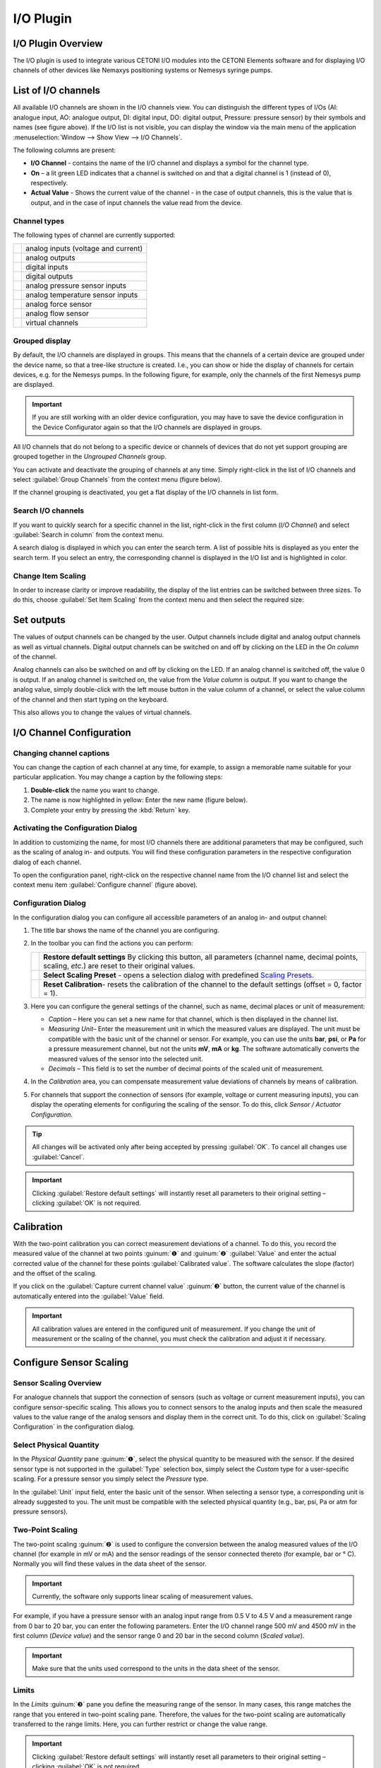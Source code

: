 I/O Plugin
===============

I/O Plugin Overview
-------------------

The I/O plugin is used to integrate various CETONI I/O modules into
the CETONI Elements software and for displaying I/O channels of other
devices like Nemaxys positioning systems or Nemesys syringe pumps.

.. image:: Pictures/10000201000001F6000001EFFBB551A475EADF72.png

List of I/O channels
--------------------

All available I/O channels are shown in the I/O channels view.
You can distinguish the different types of I/Os (AI: analogue input, AO:
analogue output, DI: digital input, DO: digital output, Pressure:
pressure sensor) by their symbols and names (see figure above). If the
I/O list is not visible, you can display the window via the main menu of
the application :menuselection:`Window --> Show View --> I/O Channels`.

.. image:: Pictures/100002010000021B000000AB3B30B0CC6EFEE72A.png

The following columns are present:

-  **I/O Channel** - contains the name of the I/O channel and displays a
   symbol for the channel type.
-  **On** – a lit green LED indicates that a channel is switched on and
   that a digital channel is 1 (instead of 0), respectively.
-  **Actual Value** - Shows the current value of the channel - in the case
   of output channels, this is the value that is output, and in the case
   of input channels the value read from the device.

Channel types
~~~~~~~~~~~~~

The following types of channel are currently supported:

======== ===================================
|image1| analog inputs (voltage and current)
|image2| analog outputs
|image3| digital inputs
|image4| digital outputs
|image5| analog pressure sensor inputs
|image6| analog temperature sensor inputs
|image7| analog force sensor
|image8| analog flow sensor
|image9| virtual channels
======== ===================================

Grouped display
~~~~~~~~~~~~~~~

By default, the I/O channels are displayed in groups. This means that
the channels of a certain device are grouped under the device name, so
that a tree-like structure is created. I.e., you can show or hide the
display of channels for certain devices, e.g. for the Nemesys pumps. In
the following figure, for example, only the channels of the first
Nemesys pump are displayed.

.. admonition:: Important
   :class: note

   If you are still working with an older   
   device configuration, you may have to save the device   
   configuration in the Device Configurator again so that  
   the I/O channels are displayed in groups. 

|Figure 2: Grouping of I/O channels|

All I/O channels that do not
belong to a specific device or channels of devices that do not yet
support grouping are grouped together in the *Ungrouped Channels* group.

|Figure 3: Ungrouped Channels|

You can activate and deactivate the
grouping of channels at any time. Simply right-click in the list of I/O
channels and select :guilabel:`Group Channels` from the context menu (figure
below).

|image13|

If the channel grouping is deactivated, you get a flat
display of the I/O channels in list form.

|Figure 4: Display of I/O channels without grouping.|

Search I/O channels
~~~~~~~~~~~~~~~~~~~~~

If you want to quickly search for a specific channel in the list,
right-click in the first column (*I/O Channel*) and select 
:guilabel:`Search in column` from the context menu.

|image14|

A search dialog is displayed in which you can enter the
search term. A list of possible hits is displayed as you enter the
search term. If you select an entry, the corresponding channel is
displayed in the I/O list and is highlighted in color.

Change Item Scaling
~~~~~~~~~~~~~~~~~~~

In order to increase clarity or improve readability, the display of the
list entries can be switched between three sizes. To do this, choose
:guilabel:`Set Item Scaling` from the context menu and then select the required
size:

.. image:: Pictures/100002010000022B000001231C920F293849CD41.png

Set outputs
-----------

The values of output channels can be changed by the user. Output
channels include digital and analog output channels as well as virtual
channels. Digital output channels can be switched on and off by clicking
on the LED in the *On column* of the channel.

|Figure 6: Switching digital output channels on and off|

Analog channels
can also be switched on and off by clicking on the LED. If an analog
channel is switched off, the value 0 is output. If an analog channel is
switched on, the value from the *Value column* is output. If you want
to change the analog value, simply double-click with the left mouse
button in the value column of a channel, or select the value column of
the channel and then start typing on the keyboard.

|Figure 7: Changing values of analog output channels|

This also allows
you to change the values of virtual channels.

I/O Channel Configuration
-------------------------

Changing channel captions
~~~~~~~~~~~~~~~~~~~~~~~~~~~~~

You can change the caption of each channel at any time, for example, to
assign a memorable name suitable for your particular application. You
may change a caption by the following steps:

1. **Double-click** the name you want to change.
2. The name is now highlighted in yellow: Enter the new name (figure
   below).
3. Complete your entry by pressing the :kbd:`Return` key.

|Figure 8: Changing a channel name|

Activating the Configuration Dialog
~~~~~~~~~~~~~~~~~~~~~~~~~~~~~~~~~~~~~

In addition to customizing the name, for most I/O channels there are
additional parameters that may be configured, such as the scaling of
analog in- and outputs. You will find these configuration parameters in
the respective configuration dialog of each channel.

|Figure 9: Opening the channel configuration panel|

To open the
configuration panel, right-click on the respective channel name from the
I/O channel list and select the context menu item 
:guilabel:`Configure channel` (figure above).

Configuration Dialog
~~~~~~~~~~~~~~~~~~~~

In the configuration dialog you can configure all accessible parameters
of an analog in- and output channel:

.. image:: Pictures/1000020100000212000001862DB8297006D93319.png

.. rst-class:: guinums

#. The title bar shows the name of the channel you are configuring.
#. In the toolbar you can find the actions you can perform:

   +-----------+---------------------------------------------------------------+
   | |image21| | **Restore default settings** By clicking this button,         |
   |           | all parameters (channel name, decimal points, scaling,        |
   |           | *etc*.) are reset to their original values.                   |
   +-----------+---------------------------------------------------------------+
   | |image22| | **Select Scaling Preset** - opens a selection dialog          |
   |           | with predefined `Scaling Presets`_.                           |
   +-----------+---------------------------------------------------------------+
   | |image23| | **Reset Calibration**- resets the calibration of the          |
   |           | channel to the default settings (offset = 0, factor =         |
   |           | 1).                                                           |
   +-----------+---------------------------------------------------------------+

#. Here you can configure the general settings of the channel, such as
   name, decimal places or unit of measurement:

   -  *Caption* – Here you can set a new name for that channel, which is
      then displayed in the channel list.
   -  *Measuring Unit*– Enter the measurement unit in which the measured
      values are displayed. The unit must be compatible with the basic
      unit of the channel or sensor. For example, you can use the units
      **bar**, **psi**, or **Pa** for a pressure measurement channel,
      but not the units **mV**, **mA** or **kg**. The software
      automatically converts the measured values of the sensor into the
      selected unit.
   -  *Decimals* – This field is to set the number of decimal points of
      the scaled unit of measurement.

#. In the *Calibration* area, you can compensate measurement value
   deviations of channels by means of calibration.
#. For channels that support the connection of sensors (for example,
   voltage or current measuring inputs), you can display the operating
   elements for configuring the scaling of the sensor. To do this, click
   *Sensor / Actuator Configuration*.

.. tip::
   All changes will be activated only after      
   being accepted by pressing :guilabel:`OK`. To cancel all        
   changes use :guilabel:`Cancel`. 

.. admonition:: Important
   :class: note

   Clicking :guilabel:`Restore default settings`    
   will instantly reset all parameters to their original   
   setting – clicking :guilabel:`OK` is not required.

Calibration
-----------

With the two-point calibration you can correct measurement deviations of
a channel. To do this, you record the measured value of the channel at
two points :guinum:`❶` and :guinum:`❷` :guilabel:`Value` and enter the actual corrected 
value of the channel for these points :guilabel:`Calibrated value`. 
The software calculates the slope (factor) and the offset of the scaling.

If you click on the :guilabel:`Capture current channel value` :guinum:`❸` button, 
the current value of the channel is automatically entered into the :guilabel:`Value`
field.

.. image:: Pictures/100002010000024C000000FE0348D163BBF02B8A.png

.. admonition:: Important
   :class: note

   All calibration values are entered in    
   the configured unit of measurement. If you change the   
   unit of measurement or the scaling of the channel, you  
   must check the calibration and adjust it if necessary. 

Configure Sensor Scaling
------------------------

Sensor Scaling Overview
~~~~~~~~~~~~~~~~~~~~~~~~

For analogue channels that support the connection of sensors (such as
voltage or current measurement inputs), you can configure
sensor-specific scaling. This allows you to connect sensors to the
analog inputs and then scale the measured values to the value range of
the analog sensors and display them in the correct unit. To do this,
click on :guilabel:`Scaling Configuration` in the configuration dialog.

|Figure 12: Configuration scaling parameters|

Select Physical Quantity
~~~~~~~~~~~~~~~~~~~~~~~~~

In the *Physical Quantity* pane :guinum:`❶`, select the physical quantity to be
measured with the sensor. If the desired sensor type is not supported in
the :guilabel:`Type` selection box, simply select the *Custom* type for a
user-specific scaling. For a pressure sensor you simply select the
*Pressure* type.

In the :guilabel:`Unit` input field, enter the basic unit of the sensor. When
selecting a sensor type, a corresponding unit is already suggested to
you. The unit must be compatible with the selected physical quantity
(e.g., bar, psi, Pa or atm for pressure sensors).

Two-Point Scaling
~~~~~~~~~~~~~~~~~

The two-point scaling :guinum:`❷` is used to configure the conversion between the
analog measured values of the I/O channel (for example in mV or mA) and
the sensor readings of the sensor connected thereto (for example, bar or
° C). Normally you will find these values in the data sheet of the
sensor.

.. admonition:: Important
   :class: note

   Currently, the software only supports    
   linear scaling of measurement values.  

For example, if you have a pressure sensor with an analog input range
from 0.5 V to 4.5 V and a measurement range from 0 bar to 20 bar, you
can enter the following parameters. Enter the I/O channel range 500 mV
and 4500 mV in the first column (*Device value*) and the sensor range 0
and 20 bar in the second column (*Scaled value*).

.. admonition:: Important
   :class: note

   Make sure that the units used correspond 
   to the units in the data sheet of the sensor. 

Limits
~~~~~~

In the *Limits* :guinum:`❸` pane you define the measuring range of the sensor. In
many cases, this range matches the range that you entered in two-point
scaling pane. Therefore, the values for the two-point scaling are
automatically transferred to the range limits. Here, you can further
restrict or change the value range.

.. admonition:: Important
   :class: note

   Clicking :guilabel:`Restore default settings`    
   will instantly reset all parameters to their original   
   setting – clicking :guilabel:`OK` is not required. 

User-specific Scaling
~~~~~~~~~~~~~~~~~~~~~

If you are using a sensor which is not yet supported in the :guilabel:`Type`
selection box, simply select the sensor type :guilabel:`Custom` :guinum:`❶`. In this case,
the input field measuring unit :guinum:`❷` is grayed out, since automatic unit
conversion is no longer possible.

.. image:: Pictures/1000020100000293000001A7CF54CF7D61FB34F6.png

Scaling presets
---------------

Some analog input and output channels offer a choice of predefined
configurations. These include pressure sensor configurations for the
analog inputs of Nemesys syringe pump devices.

.. admonition:: Important
   :class: note

   Predefined configurations are not        
   offered by all analog channels. For those channels the  
   menu item :guilabel:`Select scaling preset` is not displayed in 
   the context menu.  

|Figure 14: Opening predefined configurations dialog|

To select a
predefined configuration proceed as follows, right-click the respective
analog channel in order to show the context menu (see figure below).
Choose :guilabel:`Select scaling preset.` A dialog containing a selection of
scaling presets appears (figure below). Select the preset you are going
to use and confirm your choice by left-clicking :guilabel:`Ok`.

|Figure 15: Selecting predefined configurations|

To restore the default
channel settings, simply click the menu item :guilabel:`Restore default settings`
in the channel context menu (see figure below).

.. image:: Pictures/1000020100000210000000E26F7EC82ABD40B5A3.png

Virtual Channels
----------------

Creating virtual channels
~~~~~~~~~~~~~~~~~~~~~~~~~

The software allows the creation of virtual I/O channels. These channels
are not assigned to a physical I/O device, but they are a kind of
memory. You can write values into virtual channels and read them out
later - just like a memory. Using these channels, you can, for example,
show calculated values from a script in the graphical
logger. You only have to create the channel, add the channel to the
logger, and then you can write values from the script into the channel
and you will see them in the graphical logger.

To create a virtual channel, click with the right mouse button in the
I/O channel list and select the context menu item 
:guilabel:`Create virtual channel`.

|Figure 17: Creating virtual channels|

A virtual channel will then be
added and you can configure the channel further - e.g. change the
channel name. If channel grouping is active, all virtual channels are
grouped together in the *Virtual Channels* group and inserted there when
they are created.

|Figure 18: Virtual channels in the list of I/O channels|

If channel
grouping is disabled, the newly created virtual channel is inserted at
the end of the list.

Access to virtual channels from a script program
~~~~~~~~~~~~~~~~~~~~~~~~~~~~~~~~~~~~~~~~~~~~~~~~~

To access virtual channels out of script programs (read and
write access), you can use the script functions from the category 
:ref:`Device Functions` (figure below).

|Figure 19: Read and write access to virtual channels|

Deleting virtual channels
~~~~~~~~~~~~~~~~~~~~~~~~~~

To delete a virtual channel, click with the right mouse button on the
channel in the I/O channel list, and then select from the context menu
the item :guilabel:`Delete virtual channel` (figure below).

|Figure 20: Deleting virtual channels|

I/O Script Functions
------------------------------------------------------------

Introduction to I/O Script Functions
~~~~~~~~~~~~~~~~~~~~~~~~~~~~~~~~~~~~

The I/O plugin contains script functions for switching digital
outputs and setting the values of analogue outputs.

|Figure 21: I/O script functions|

Set Digital Out 
~~~~~~~~~~~~~~~~

.. image:: Pictures/1000064300003505000035054FDB6D797453998C.svg
   :width: 60
   :align: left

You use this function to set/delete a digital output from a
script. Select the digital channel in the configuration area of the
function and then set the desired output value.

|

Set Analog Out 
~~~~~~~~~~~~~~

.. image:: Pictures/10000F0E00003505000035054CE4E2663723FE52.svg
   :width: 60
   :align: left

With this function, you can write a value from a script to an
analogue output channel. Select the analogue channel in the
configuration area, and then configure the analogue initial value that
is to be set during the subsequent execution of the function.

This function supports the use of variables. This means that, instead of
a numeric value, you can insert a name of a variable into the field
:guilabel:`Value`. This variable will then be set to the analog output value when
the script is run (figure below). This variable may then subsequently be
used for calculations or to carry out value-specific functions.

.. image:: Pictures/1000020100000218000000BA59FD4FDF9E3D6F7B.png

Supported Beckhoff I/O Terminals
------------------------------------------------------------

The I/O plugin supports the modular CETONI QmixIO-B module.

.. image:: Pictures/QmixIO-B_IO-Module.jpg

The following list shows all Beckhoff bus terminals that are supported by the 
software:

Digital Input Terminals
~~~~~~~~~~~~~~~~~~~~~~~~~~~~~~~~~~~~

.. image:: Pictures/dig_in.svg
   :width: 60
   :align: left

The software should work with all 
`KL1xxx <https://www.beckhoff.com/en-en/products/i-o/bus-terminals/kl1xxx-digital-input/>`_ 
digital input terminals. The following terminals have already been tested with 
the I/O plugin.

|

.. list-table::
   :widths: 25 75
   :header-rows: 1

   * - Terminal ID
     - Description
   * - `KL1104 <https://www.beckhoff.com/en-en/products/i-o/bus-terminals/kl1xxx-digital-input/kl1104.html>`_
     - 4 channel digital input 24 V DC, 3 ms, 2-/3-wire connection
   * - `KL1124 <https://www.beckhoff.com/en-en/products/i-o/bus-terminals/kl1xxx-digital-input/kl1124.html>`_
     - 4 channel digital input 5 V DC
   * - `KL1404 <https://www.beckhoff.com/en-en/products/i-o/bus-terminals/kl1xxx-digital-input/kl1404.html>`_
     - 4 channel digital input 24 V DC
   * - `KL1408 <https://www.beckhoff.com/en-en/products/i-o/bus-terminals/kl1xxx-digital-input/kl1408.html>`_
     - 8 channel digital input 24 V DC
   * - `KL1862 <https://www.beckhoff.com/en-en/products/i-o/bus-terminals/kl1xxx-digital-input/kl1862.html>`_
     - 16 channel digital input 24 V DC, 3 ms, flat-ribbon cable connection

Digital Output Terminals
~~~~~~~~~~~~~~~~~~~~~~~~~~~~~~~~~~~~

.. image:: Pictures/dig_out.svg
   :width: 60
   :align: left

The software should work with all 
`KL2xxx <https://www.beckhoff.com/en-en/products/i-o/bus-terminals/kl2xxx-digital-output/>`_ 
digital output terminals. The following terminals have already been tested with 
the I/O plugin.

|

.. list-table::
   :widths: 25 75
   :header-rows: 1

   * - Terminal ID
     - Description
   * - `KL2012 <https://www.beckhoff.com/en-en/products/i-o/bus-terminals/kl2xxx-digital-output/kl2012.html>`_
     - 2 channel digital output, 24 V DC, 0.5 A
   * - `KL2022 <https://www.beckhoff.com/en-en/products/i-o/bus-terminals/kl2xxx-digital-output/kl2022.html>`_
     - 2 channel digital output, 24 V DC, 2 A
   * - `KL2114 <https://www.beckhoff.com/en-en/products/i-o/bus-terminals/kl2xxx-digital-output/kl2114.html>`_
     - 4 channel digital output, 24 VDC
   * - `KL2124 <https://www.beckhoff.com/en-en/products/i-o/bus-terminals/kl2xxx-digital-output/kl2124.html>`_
     - 4 channel digital output, 5 V DC
   * - `KL2404 <https://www.beckhoff.com/en-en/products/i-o/bus-terminals/kl2xxx-digital-output/kl2404.html>`_
     - 4 channel digital output, 24 V DC, 0.5 A, 2-wire connection
   * - `KL2408 <https://www.beckhoff.com/en-en/products/i-o/bus-terminals/kl2xxx-digital-output/kl2408.html>`_
     - 8 channel digital output, 24 V DC, 0.5 A, 2-wire connection
   * - `KL2442 <https://www.beckhoff.com/en-en/products/i-o/bus-terminals/kl2xxx-digital-output/kl2442.html>`_
     - 2 channel digital output, 24 V DC, 2 x 4 A/1 x 8 A
   * - `KL2612 <https://www.beckhoff.com/en-en/products/i-o/bus-terminals/kl2xxx-digital-output/kl2612.html>`_
     - 2 channel relay output, 125 V AC/30 V DC
   * - `KL2634 <https://www.beckhoff.com/en-en/products/i-o/bus-terminals/kl2xxx-digital-output/kl2634.html>`_
     - 4 channel relay output, 250 V AC/30 V DC
   * - `KL2808 <https://www.beckhoff.com/en-en/products/i-o/bus-terminals/kl2xxx-digital-output/kl2808.html>`_
     - 8 channel digital output, 24V, 0.5 A
   * - `KL2872 <https://www.beckhoff.com/en-en/products/i-o/bus-terminals/kl2xxx-digital-output/kl2872.html>`_
     - 16 channel digital output, 24V, 0.5 A, flat-ribbon cable


Analog Input Terminals
~~~~~~~~~~~~~~~~~~~~~~~~~~~~~~~~~~~~

.. image:: Pictures/analog_in.svg
   :width: 60
   :align: left

The following analog input terminals are supported by the I/O plugin:

|
|

.. list-table::
   :widths: 25 75
   :header-rows: 1

   * - Terminal ID
     - Description
   * - `KL3021 <https://www.beckhoff.com/en-en/products/i-o/bus-terminals/kl3xxx-analog-input/kl3021.html>`_
     - 1 channel analog input 4..20mA - 0,3% 12Bit
   * - `KL3022 <https://www.beckhoff.com/en-en/products/i-o/bus-terminals/kl3xxx-analog-input/kl3022.html>`_
     - 2-channel analog input 4…20 mA, 12 bit, differential
   * - `KL3054 <https://www.beckhoff.com/en-en/products/i-o/bus-terminals/kl3xxx-analog-input/kl3054.html>`_
     - 4 channel analog input 4..20mA - 12 bit, single ended
   * - `KL3102 <https://www.beckhoff.com/en-en/products/i-o/bus-terminals/kl3xxx-analog-input/kl3102.html>`_
     - 2 channel analog input -10V..+10V
   * - `KL3152 <https://www.beckhoff.com/en-en/products/i-o/bus-terminals/kl3xxx-analog-input/kl3152.html>`_
     - 2 channel analog input 4..20mA - 0.05% 16 Bit
   * - `KL3162 <https://www.beckhoff.com/en-en/products/i-o/bus-terminals/kl3xxx-analog-input/kl3162.html>`_
     - 2 channel analog input 0..10V - 0.05% 16 Bit
   * - `KL3201 <https://www.beckhoff.com/en-en/products/i-o/bus-terminals/kl3xxx-analog-input/kl3201.html>`_
     - 1 channel PT100 RTD
   * - `KL3202 <https://www.beckhoff.com/en-en/products/i-o/bus-terminals/kl3xxx-analog-input/kl3202.html>`_
     - 2 channel PT100 RTD
   * - `KL3204 <https://www.beckhoff.com/en-en/products/i-o/bus-terminals/kl3xxx-analog-input/kl3204.html>`_
     - 4 channel PT100 RTD
   * - `KL3214 <https://www.beckhoff.com/en-en/products/i-o/bus-terminals/kl3xxx-analog-input/kl3214.html>`_
     - 4 channel PT100 RTD 3-wire connection
   * - `KL3222 <https://www.beckhoff.com/en-en/products/i-o/bus-terminals/kl3xxx-analog-input/kl3222.html>`_
     - 2 channel PT100 RTD, high-precision
   * - `KL3312 <https://www.beckhoff.com/en-en/products/i-o/bus-terminals/kl3xxx-analog-input/kl3312.html>`_
     - 2 channel thermocouple input
   * - `KL3314 <https://www.beckhoff.com/en-en/products/i-o/bus-terminals/kl3xxx-analog-input/kl3314.html>`_
     - 4 channel thermocouple input
   * - `KL3404 <https://www.beckhoff.com/en-en/products/i-o/bus-terminals/kl3xxx-analog-input/kl3404.html>`_
     - 4 channel analog input -10V..+10V, 12 bit, single-ended
   * - `KL3408 <https://www.beckhoff.com/en-en/products/i-o/bus-terminals/kl3xxx-analog-input/kl3408.html>`_
     - 8 channel analog input -10V..+10V, 12 bit, single-ended
   * - `KL3444 <https://www.beckhoff.com/en-en/products/i-o/bus-terminals/kl3xxx-analog-input/kl3444.html>`_
     - 4 channel analog input 0..20mA, 12 bit, single-ended
   * - `KL3454 <https://www.beckhoff.com/en-en/products/i-o/bus-terminals/kl3xxx-analog-input/kl3454.html>`_
     - 4 channel analog input 4..20mA, 12 bit, single-ended
   * - `KL3464 <https://www.beckhoff.com/en-en/products/i-o/bus-terminals/kl3xxx-analog-input/kl3464.html>`_
     - 4 channel analog input 0..10V, 12 bit, single-ended
   * - `KL3468 <https://www.beckhoff.com/en-en/products/i-o/bus-terminals/kl3xxx-analog-input/kl3468.html>`_
     - 8 channel analog input 0..10V, 12 bit, single-ended

Analog Output Terminals
~~~~~~~~~~~~~~~~~~~~~~~~~~~~~~~~~~~~

.. image:: Pictures/analog_out.svg
   :width: 60
   :align: left

The following analog output terminals are supported by the I/O plugin:

|
|

.. list-table::
   :widths: 25 75
   :header-rows: 1

   * - Terminal ID
     - Description
   * - `KL4002 <https://www.beckhoff.com/en-en/products/i-o/bus-terminals/kl4xxx-analog-output/kl4002.html>`_
     - 2 channel analog output 0..10, 12 bit, differential
   * - `KL4004 <https://www.beckhoff.com/en-en/products/i-o/bus-terminals/kl4xxx-analog-output/kl4004.html>`_
     - 4 channel analog output 0..10, 12 bit, differential
   * - `KL4022 <https://www.beckhoff.com/en-en/products/i-o/bus-terminals/kl4xxx-analog-output/kl4022.html>`_
     - 2 channel analog output 4..20mA, 12 bit, single-ended
   * - `KL4112 <https://www.beckhoff.com/en-en/products/i-o/bus-terminals/kl4xxx-analog-output/kl4112.html>`_
     - 2 channel analog output 0..20mA, 16 bit, single-ended
   * - `KL4132 <https://www.beckhoff.com/en-en/products/i-o/bus-terminals/kl4xxx-analog-output/kl4132.html>`_
     - 2 channel analog output -10..10V, 16 bit, differential
   * - `KL4404 <https://www.beckhoff.com/en-en/products/i-o/bus-terminals/kl4xxx-analog-output/kl4404.html>`_
     - 4 channel analog output 0..10V, 12 bit, single-ended
   * - `KL4408 <https://www.beckhoff.com/en-en/products/i-o/bus-terminals/kl4xxx-analog-output/kl4408.html>`_
     - 8 channel analog output 0..10V, 12 bit, single-ended
   * - `KL4414 <https://www.beckhoff.com/en-en/products/i-o/bus-terminals/kl4xxx-analog-output/kl4414.html>`_
     - 4 channel analog output 0..20mA, 12 bit, single-ended
   * - `KL4424 <https://www.beckhoff.com/en-en/products/i-o/bus-terminals/kl4xxx-analog-output/kl4424.html>`_
     - 4 channel analog output 4..20mA, 12 bit, single-ended
   * - `KL4434 <https://www.beckhoff.com/en-en/products/i-o/bus-terminals/kl4xxx-analog-output/kl4434.html>`_
     - 4 channel analog output -10V..+10V, 12 bit, single-ended

Special Terminals
~~~~~~~~~~~~~~~~~~~~~~~~~~~~~~~~~~~~

.. image:: Pictures/special_terminals.svg
   :width: 60
   :align: left

The following special terminals are supported by the I/O plugin:

|
|


.. list-table::
   :widths: 25 75
   :header-rows: 1

   * - Terminal ID
     - Description
   * - `KL1501 <https://www.beckhoff.com/en-gb/products/i-o/bus-terminals/kl1xxx-digital-input/kl1501.html>`_
     - 1-channel digital input, counter, 24 V DC, 100 kHz
   * - `KL3356 <https://www.beckhoff.com/en-gb/products/i-o/bus-terminals/kl3xxx-analog-input/kl3356.html>`_
     - 1-channel analog input, measuring bridge, full bridge, 16 bit

.. |image1| image:: Pictures/analog_in.svg
   :width: 40

.. |image2| image:: Pictures/analog_out.svg
   :width: 40
   
.. |image3| image:: Pictures/dig_in.svg
   :width: 40
   
.. |image4| image:: Pictures/dig_out.svg
   :width: 40
   
.. |image5| image:: Pictures/10004C06000034EB000034EB3B64F50CF73C7319.svg
   :width: 40
   
.. |image6| image:: Pictures/100051AD000034EB000034EB615CA53F231E2071.svg
   :width: 40
   
.. |image7| image:: Pictures/10004C5E000034EB000034EB7FFDB68DD93E5C3E.svg
   :width: 40
   
.. |image8| image:: Pictures/100047B2000034EB000034EB7BBD43FF0627D5D3.svg
   :width: 40
   
.. |image9| image:: Pictures/1000000000000030000000305963F73F938F8699.png
   :width: 40
   
.. |Figure 2: Grouping of I/O channels| image:: Pictures/100002010000022A00000129BE2F20D0F3631291.png

.. |Figure 3: Ungrouped Channels| image:: Pictures/1000020100000211000000EC8C1F3E3DFF5B05B5.png

.. |image13| image:: Pictures/10000201000000BA0000009AEFB00DBBC09E8A96.png

.. |Figure 4: Display of I/O channels without grouping.| image:: Pictures/10000201000002410000010956222D3E3459DF4B.png

.. |image14| image:: Pictures/1000000000000164000000B8F8746536D6C09088.png

.. |Figure 6: Switching digital output channels on and off| image:: Pictures/10000201000001F1000000B04F8C214E5ED6F298.png

.. |Figure 7: Changing values of analog output channels| image:: Pictures/10000201000001F1000000B76EDE046BAAE032A0.png

.. |Figure 8: Changing a channel name| image:: Pictures/1000020100000210000000CFEE86A61E8D9261A1.png

.. |Figure 9: Opening the channel configuration panel| image:: Pictures/1000020100000210000000E26A44508AB4B23B66.png

.. |image21| image:: Pictures/1000046A00003505000035052554114A973E3AD6.svg
   :width: 40

.. |image22| image:: Pictures/10001183000034EB000034EBDFA4938505ACE302.svg
   :width: 40
   
.. |image23| image:: Pictures/100002C1000035050000350588E8C4C80407FC4C.svg
   :width: 40
   
.. |Figure 12: Configuration scaling parameters| image:: Pictures/10000201000002B700000137795168A3F5C0861B.png

.. |Figure 14: Opening predefined configurations dialog| image:: Pictures/10000201000002010000010D504DB5DF96F402B1.png

.. |Figure 15: Selecting predefined configurations| image:: Pictures/100000000000022D0000015CEA4C9E2A9528BEA1.png

.. |Figure 17: Creating virtual channels| image:: Pictures/100002010000023A00000102ED9CC097AC4CA17D.png

.. |Figure 18: Virtual channels in the list of I/O channels| image:: Pictures/10000201000001EB000000BFAE47483A07671078.png

.. |Figure 19: Read and write access to virtual channels| image:: Pictures/100002010000010B000000720E021D287C297538.png

.. |Figure 20: Deleting virtual channels| image:: Pictures/10000000000001E8000000D1A8C8F0B61AD24CD2.png

.. |Figure 21: I/O script functions| image:: Pictures/1000020100000123000000778D7426E56265EAC3.png



